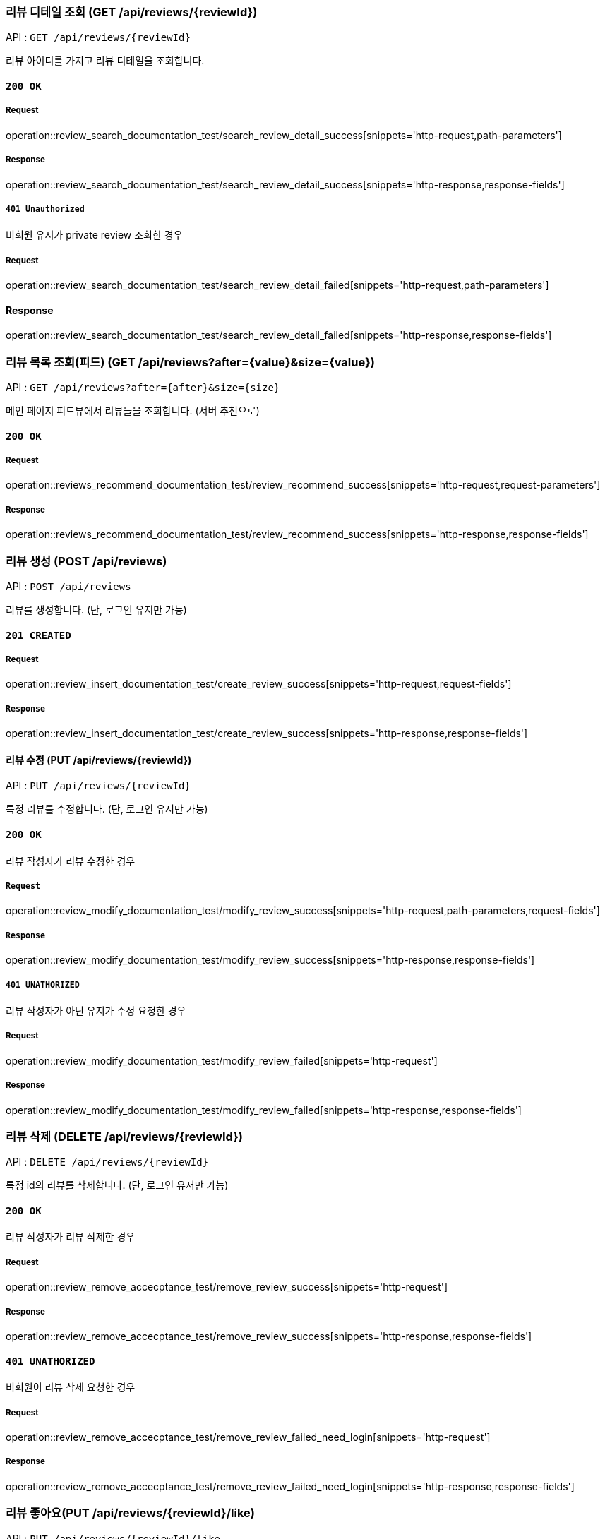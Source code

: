 === 리뷰 디테일 조회 (GET /api/reviews/{reviewId})

API : `GET /api/reviews/{reviewId}`

리뷰 아이디를 가지고 리뷰 디테일을 조회합니다.

==== `200 OK`

===== Request

operation::review_search_documentation_test/search_review_detail_success[snippets='http-request,path-parameters']

===== Response

operation::review_search_documentation_test/search_review_detail_success[snippets='http-response,response-fields']

===== `401 Unauthorized`

비회원 유저가 private review 조회한 경우

===== Request

operation::review_search_documentation_test/search_review_detail_failed[snippets='http-request,path-parameters']

==== Response

operation::review_search_documentation_test/search_review_detail_failed[snippets='http-response,response-fields']

=== 리뷰 목록 조회(피드) (GET /api/reviews?after={value}&size={value})

API : `GET /api/reviews?after={after}&size={size}`

메인 페이지 피드뷰에서 리뷰들을 조회합니다. (서버 추천으로)

==== `200 OK`

===== Request

operation::reviews_recommend_documentation_test/review_recommend_success[snippets='http-request,request-parameters']

===== Response

operation::reviews_recommend_documentation_test/review_recommend_success[snippets='http-response,response-fields']


=== 리뷰 생성 (POST /api/reviews)

API : `POST /api/reviews`

리뷰를 생성합니다. (단, 로그인 유저만 가능)

==== `201 CREATED`

===== Request

operation::review_insert_documentation_test/create_review_success[snippets='http-request,request-fields']

===== `Response`

operation::review_insert_documentation_test/create_review_success[snippets='http-response,response-fields']

==== 리뷰 수정 (PUT /api/reviews/{reviewId})

API : `PUT /api/reviews/{reviewId}`

특정 리뷰를 수정합니다. (단, 로그인 유저만 가능)

==== `200 OK`

리뷰 작성자가 리뷰 수정한 경우

===== `Request`

operation::review_modify_documentation_test/modify_review_success[snippets='http-request,path-parameters,request-fields']

===== `Response`

operation::review_modify_documentation_test/modify_review_success[snippets='http-response,response-fields']

===== `401 UNATHORIZED`

리뷰 작성자가 아닌 유저가 수정 요청한 경우


===== Request

operation::review_modify_documentation_test/modify_review_failed[snippets='http-request']

===== Response

operation::review_modify_documentation_test/modify_review_failed[snippets='http-response,response-fields']

=== 리뷰 삭제 (DELETE /api/reviews/{reviewId})

API : `DELETE /api/reviews/{reviewId}`

특정 id의 리뷰를 삭제합니다. (단, 로그인 유저만 가능)


==== `200 OK`

리뷰 작성자가 리뷰 삭제한 경우

===== Request

operation::review_remove_accecptance_test/remove_review_success[snippets='http-request']

===== Response

operation::review_remove_accecptance_test/remove_review_success[snippets='http-response,response-fields']

==== `401 UNATHORIZED`

비회원이 리뷰 삭제 요청한 경우

===== Request

operation::review_remove_accecptance_test/remove_review_failed_need_login[snippets='http-request']

===== Response

operation::review_remove_accecptance_test/remove_review_failed_need_login[snippets='http-response,response-fields']


=== 리뷰 좋아요(PUT /api/reviews/{reviewId}/like)

API : `PUT /api/reviews/{reviewId}/like`

특정 id의 리뷰 좋아요합니다. (단, 로그인 유저만 가능)

==== `200 OK`

===== Request

operation::review_like_documentation_test/review_like_success[snippets='http-request,path-parameters']

===== Response

operation::review_like_documentation_test/review_like_success[snippets='http-response,response-fields']

=== 리뷰 좋아요 취소 (PUT /api/reviews/{reviewId}/unlike)

API : `PUT /api/reviews/{reviewId}/unlike`

특정 id의 리뷰 좋아요를 취소합니다. (단, 로그인 유저만 가능)

==== `200 OK`

===== Request

operation::review_like_documentation_test/review_unlike_success[snippets='http-request,path-parameters']

===== Response

operation::review_like_documentation_test/review_unlike_success[snippets='http-response,response-fields']

